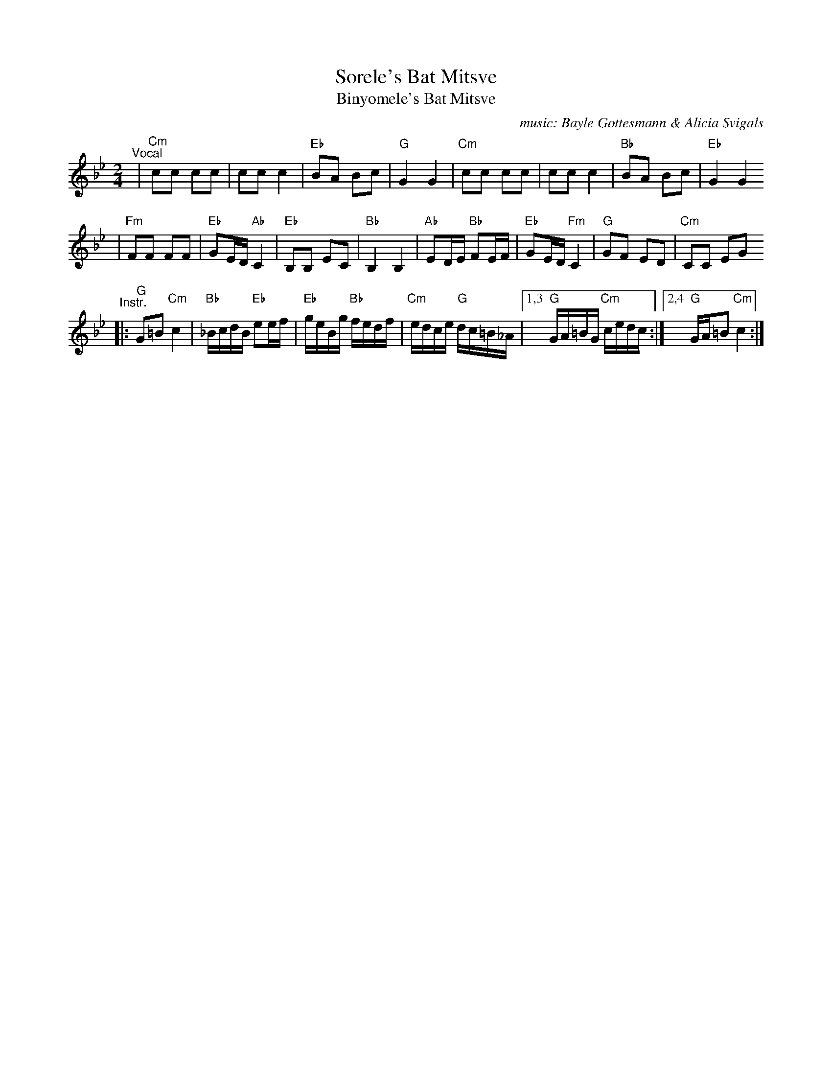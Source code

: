 X: 587
T: Sorele's Bat Mitsve
T: Binyomele's Bat Mitsve
C: music: Bayle Gottesmann & Alicia Svigals
%C: Words: Beyle Gottesmann
S: Printed MS of unknown origin with handwritten notes
Z: 2008 John Chambers <jc:trillian.mit.edu>
M: 2/4
L: 1/16
K: Cdor
"^Vocal"\
| "Cm"c2c2 c2c2 | c2c2 c4 | "Eb"B2A2 B2c2 |  "G"G4 G4 \
|  "Cm"c2c2 c2c2 | c2c2 c4 | "Bb"B2A2 B2c2 | "Eb"G4 G4
| "Fm"F2F2 F2F2 | "Eb"G2ED "Ab"C4 | "Eb"B,2B,2 E2C2 | "Bb"B,4 B,4 \
| "Ab"E2DE "Bb"F2EF | "Eb"G2ED "Fm"C4 | "G"G2F2 E2D2 | "Cm"C2C2 E2G2
"^Instr."\
|: "G"G2=B2 "Cm"c4 | "Bb"_BcdB "Eb"e2ef | "Eb"geBg "Bb"fedf | "Cm"edce "G"dc=B_A \
|1,3 "G"GA=BG "Cm"cedc :|2,4 "G"GA=B2 "Cm"c4 :|
